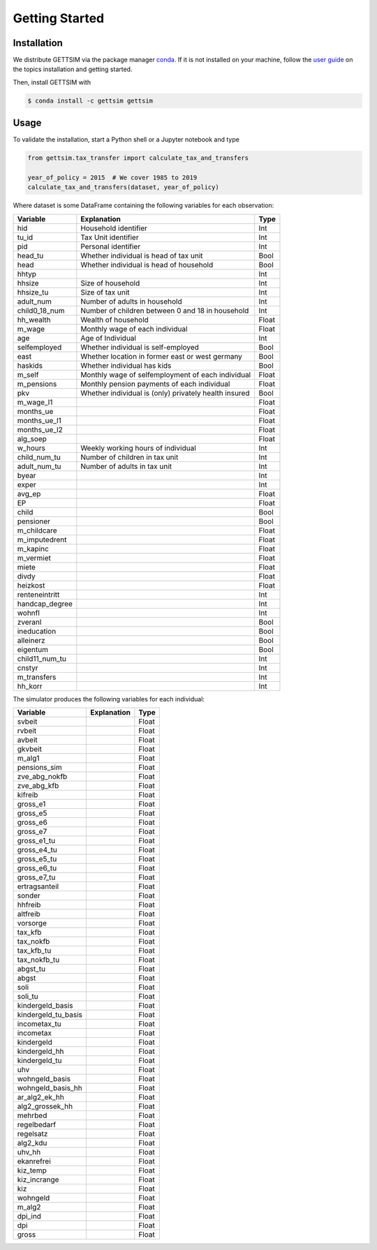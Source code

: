 Getting Started
===============

Installation
------------

We distribute GETTSIM via the package manager `conda <https://conda.io/>`_. If it is not
installed on your machine, follow the `user guide
<https://docs.conda.io/projects/conda/en/latest/user-guide/index.html>`_ on the topics
installation and getting started.

Then, install GETTSIM with

.. code-block:: bash

    $ conda install -c gettsim gettsim

Usage
-----

To validate the installation, start a Python shell or a Jupyter notebook and type

.. code-block:: python

    from gettsim.tax_transfer import calculate_tax_and_transfers

    year_of_policy = 2015  # We cover 1985 to 2019
    calculate_tax_and_transfers(dataset, year_of_policy)


Where dataset is some DataFrame containing the following variables for each observation:

+--------------+---------------------------------------------------------+-------------+
|   Variable   |Explanation                                              | Type        +
+==============+=========================================================+=============+
|hid           |Household identifier                                     | Int         |
+--------------+---------------------------------------------------------+-------------+
|tu_id         |Tax Unit identifier                                      | Int         |
+--------------+---------------------------------------------------------+-------------+
|pid           |Personal identifier                                      | Int         |
+--------------+---------------------------------------------------------+-------------+
|head_tu       |Whether individual is head of tax unit                   | Bool        |
+--------------+---------------------------------------------------------+-------------+
|head          |Whether individual is head of household                  | Bool        |
+--------------+---------------------------------------------------------+-------------+
|hhtyp         |                                                         | Int         |
+--------------+---------------------------------------------------------+-------------+
|hhsize        |Size of household                                        | Int         |
+--------------+---------------------------------------------------------+-------------+
|hhsize_tu     |Size of tax unit                                         | Int         |
+--------------+---------------------------------------------------------+-------------+
|adult_num     |Number of adults in household                            | Int         |
+--------------+---------------------------------------------------------+-------------+
|child0_18_num |Number of children between 0 and 18 in household         | Int         |
+--------------+---------------------------------------------------------+-------------+
|hh_wealth     |Wealth of household                                      | Float       |
+--------------+---------------------------------------------------------+-------------+
|m_wage        |Monthly wage of each individual                          | Float       |
+--------------+---------------------------------------------------------+-------------+
|age           |Age of Individual                                        | Int         |
+--------------+---------------------------------------------------------+-------------+
|selfemployed  |Whether individual is self-employed                      | Bool        |
+--------------+---------------------------------------------------------+-------------+
|east          |Whether location in former east or west germany          | Bool        |
+--------------+---------------------------------------------------------+-------------+
|haskids       |Whether individual has kids                              | Bool        |
+--------------+---------------------------------------------------------+-------------+
|m_self        |Monthly wage of selfemployment of each individual        | Float       |
+--------------+---------------------------------------------------------+-------------+
|m_pensions    |Monthly pension payments of each individual              | Float       |
+--------------+---------------------------------------------------------+-------------+
|pkv           |Whether individual is (only) privately health insured    | Bool        |
+--------------+---------------------------------------------------------+-------------+
|m_wage_l1     |                                                         | Float       |
+--------------+---------------------------------------------------------+-------------+
|months_ue     |                                                         | Float       |
+--------------+---------------------------------------------------------+-------------+
|months_ue_l1  |                                                         | Float       |
+--------------+---------------------------------------------------------+-------------+
|months_ue_l2  |                                                         | Float       |
+--------------+---------------------------------------------------------+-------------+
|alg_soep      |                                                         | Float       |
+--------------+---------------------------------------------------------+-------------+
|w_hours       |Weekly working hours of individual                       | Int         |
+--------------+---------------------------------------------------------+-------------+
|child_num_tu  |Number of children in tax unit                           | Int         |
+--------------+---------------------------------------------------------+-------------+
|adult_num_tu  |Number of adults in tax unit                             | Int         |
+--------------+---------------------------------------------------------+-------------+
|byear         |                                                         | Int         |
+--------------+---------------------------------------------------------+-------------+
|exper         |                                                         | Int         |
+--------------+---------------------------------------------------------+-------------+
|avg_ep        |                                                         | Float       |
+--------------+---------------------------------------------------------+-------------+
|EP            |                                                         | Float       |
+--------------+---------------------------------------------------------+-------------+
|child         |                                                         | Bool        |
+--------------+---------------------------------------------------------+-------------+
|pensioner     |                                                         | Bool        |
+--------------+---------------------------------------------------------+-------------+
|m_childcare   |                                                         | Float       |
+--------------+---------------------------------------------------------+-------------+
|m_imputedrent |                                                         | Float       |
+--------------+---------------------------------------------------------+-------------+
|m_kapinc      |                                                         | Float       |
+--------------+---------------------------------------------------------+-------------+
|m_vermiet     |                                                         | Float       |
+--------------+---------------------------------------------------------+-------------+
|miete         |                                                         | Float       |
+--------------+---------------------------------------------------------+-------------+
|divdy         |                                                         | Float       |
+--------------+---------------------------------------------------------+-------------+
|heizkost      |                                                         | Float       |
+--------------+---------------------------------------------------------+-------------+
|renteneintritt|                                                         | Int         |
+--------------+---------------------------------------------------------+-------------+
|handcap_degree|                                                         | Int         |
+--------------+---------------------------------------------------------+-------------+
|wohnfl        |                                                         | Int         |
+--------------+---------------------------------------------------------+-------------+
|zveranl       |                                                         | Bool        |
+--------------+---------------------------------------------------------+-------------+
|ineducation   |                                                         | Bool        |
+--------------+---------------------------------------------------------+-------------+
|alleinerz     |                                                         | Bool        |
+--------------+---------------------------------------------------------+-------------+
|eigentum      |                                                         | Bool        |
+--------------+---------------------------------------------------------+-------------+
|child11_num_tu|                                                         | Int         |
+--------------+---------------------------------------------------------+-------------+
|cnstyr        |                                                         | Int         |
+--------------+---------------------------------------------------------+-------------+
|m_transfers   |                                                         | Int         |
+--------------+---------------------------------------------------------+-------------+
|hh_korr       |                                                         | Int         |
+--------------+---------------------------------------------------------+-------------+


The simulator produces the following variables for each individual:

+-------------------+----------------------------------------------------+-------------+
|   Variable        |Explanation                                         | Type        +
+===================+====================================================+=============+
|svbeit             |                                                    | Float       |
+-------------------+----------------------------------------------------+-------------+
|rvbeit             |                                                    | Float       |
+-------------------+----------------------------------------------------+-------------+
|avbeit             |                                                    | Float       |
+-------------------+----------------------------------------------------+-------------+
|gkvbeit            |                                                    | Float       |
+-------------------+----------------------------------------------------+-------------+
|m_alg1             |                                                    | Float       |
+-------------------+----------------------------------------------------+-------------+
|pensions_sim       |                                                    | Float       |
+-------------------+----------------------------------------------------+-------------+
|zve_abg_nokfb      |                                                    | Float       |
+-------------------+----------------------------------------------------+-------------+
|zve_abg_kfb        |                                                    | Float       |
+-------------------+----------------------------------------------------+-------------+
|kifreib            |                                                    | Float       |
+-------------------+----------------------------------------------------+-------------+
|gross_e1           |                                                    | Float       |
+-------------------+----------------------------------------------------+-------------+
|gross_e5           |                                                    | Float       |
+-------------------+----------------------------------------------------+-------------+
|gross_e6           |                                                    | Float       |
+-------------------+----------------------------------------------------+-------------+
|gross_e7           |                                                    | Float       |
+-------------------+----------------------------------------------------+-------------+
|gross_e1_tu        |                                                    | Float       |
+-------------------+----------------------------------------------------+-------------+
|gross_e4_tu        |                                                    | Float       |
+-------------------+----------------------------------------------------+-------------+
|gross_e5_tu        |                                                    | Float       |
+-------------------+----------------------------------------------------+-------------+
|gross_e6_tu        |                                                    | Float       |
+-------------------+----------------------------------------------------+-------------+
|gross_e7_tu        |                                                    | Float       |
+-------------------+----------------------------------------------------+-------------+
|ertragsanteil      |                                                    | Float       |
+-------------------+----------------------------------------------------+-------------+
|sonder             |                                                    | Float       |
+-------------------+----------------------------------------------------+-------------+
|hhfreib            |                                                    | Float       |
+-------------------+----------------------------------------------------+-------------+
|altfreib           |                                                    | Float       |
+-------------------+----------------------------------------------------+-------------+
|vorsorge           |                                                    | Float       |
+-------------------+----------------------------------------------------+-------------+
|tax_kfb            |                                                    | Float       |
+-------------------+----------------------------------------------------+-------------+
|tax_nokfb          |                                                    | Float       |
+-------------------+----------------------------------------------------+-------------+
|tax_kfb_tu         |                                                    | Float       |
+-------------------+----------------------------------------------------+-------------+
|tax_nokfb_tu       |                                                    | Float       |
+-------------------+----------------------------------------------------+-------------+
|abgst_tu           |                                                    | Float       |
+-------------------+----------------------------------------------------+-------------+
|abgst              |                                                    | Float       |
+-------------------+----------------------------------------------------+-------------+
|soli               |                                                    | Float       |
+-------------------+----------------------------------------------------+-------------+
|soli_tu            |                                                    | Float       |
+-------------------+----------------------------------------------------+-------------+
|kindergeld_basis   |                                                    | Float       |
+-------------------+----------------------------------------------------+-------------+
|kindergeld_tu_basis|                                                    | Float       |
+-------------------+----------------------------------------------------+-------------+
|incometax_tu       |                                                    | Float       |
+-------------------+----------------------------------------------------+-------------+
|incometax          |                                                    | Float       |
+-------------------+----------------------------------------------------+-------------+
|kindergeld         |                                                    | Float       |
+-------------------+----------------------------------------------------+-------------+
|kindergeld_hh      |                                                    | Float       |
+-------------------+----------------------------------------------------+-------------+
|kindergeld_tu      |                                                    | Float       |
+-------------------+----------------------------------------------------+-------------+
|uhv                |                                                    | Float       |
+-------------------+----------------------------------------------------+-------------+
|wohngeld_basis     |                                                    | Float       |
+-------------------+----------------------------------------------------+-------------+
|wohngeld_basis_hh  |                                                    | Float       |
+-------------------+----------------------------------------------------+-------------+
|ar_alg2_ek_hh      |                                                    | Float       |
+-------------------+----------------------------------------------------+-------------+
|alg2_grossek_hh    |                                                    | Float       |
+-------------------+----------------------------------------------------+-------------+
|mehrbed            |                                                    | Float       |
+-------------------+----------------------------------------------------+-------------+
|regelbedarf        |                                                    | Float       |
+-------------------+----------------------------------------------------+-------------+
|regelsatz          |                                                    | Float       |
+-------------------+----------------------------------------------------+-------------+
|alg2_kdu           |                                                    | Float       |
+-------------------+----------------------------------------------------+-------------+
|uhv_hh             |                                                    | Float       |
+-------------------+----------------------------------------------------+-------------+
|ekanrefrei         |                                                    | Float       |
+-------------------+----------------------------------------------------+-------------+
|kiz_temp           |                                                    | Float       |
+-------------------+----------------------------------------------------+-------------+
|kiz_incrange       |                                                    | Float       |
+-------------------+----------------------------------------------------+-------------+
|kiz                |                                                    | Float       |
+-------------------+----------------------------------------------------+-------------+
|wohngeld           |                                                    | Float       |
+-------------------+----------------------------------------------------+-------------+
|m_alg2             |                                                    | Float       |
+-------------------+----------------------------------------------------+-------------+
|dpi_ind            |                                                    | Float       |
+-------------------+----------------------------------------------------+-------------+
|dpi                |                                                    | Float       |
+-------------------+----------------------------------------------------+-------------+
|gross              |                                                    | Float       |
+-------------------+----------------------------------------------------+-------------+
